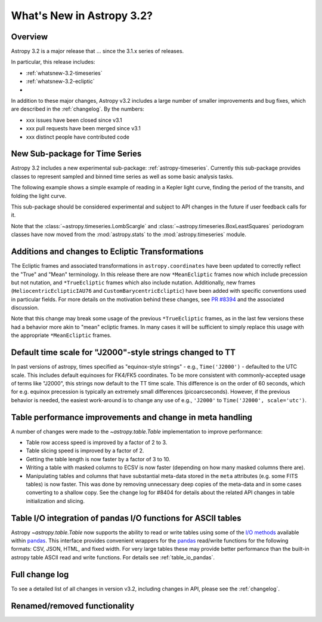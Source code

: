 .. doctest-skip-all

.. _whatsnew-3.2:

**************************
What's New in Astropy 3.2?
**************************

Overview
========

Astropy 3.2 is a major release that ...  since
the 3.1.x series of releases.

In particular, this release includes:

* :ref:`whatsnew-3.2-timeseries`
* :ref:`whatsnew-3.2-ecliptic`
*

In addition to these major changes, Astropy v3.2 includes a large number of
smaller improvements and bug fixes, which are described in the
:ref:`changelog`. By the numbers:

* xxx issues have been closed since v3.1
* xxx pull requests have been merged since v3.1
* xxx distinct people have contributed code

.. _whatsnew-3.2-timeseries:

New Sub-package for Time Series
===============================

Astropy 3.2 includes a new experimental sub-package: :ref:`astropy-timeseries`.
Currently this sub-package provides classes to represent sampled and binned
time series as well as some basic analysis tasks.

The following example shows a simple example of reading in a Kepler light curve,
finding the period of the transits, and folding the light curve.

.. plot::
   :include-source:
   :context: reset

   import numpy as np
   import matplotlib.pyplot as plt
   from astropy.timeseries import TimeSeries
   from astropy.utils.data import get_pkg_data_filename
   from astropy import units as u

   filename = get_pkg_data_filename('timeseries/kplr010666592-2009131110544_slc.fits')
   ts = TimeSeries.read(filename, format='kepler.fits')

   plt.figure(figsize=(10,5))

   # Show the original light curve
   plt.subplot(1, 2, 1)
   plt.plot(ts.time.mjd, ts['sap_flux'], 'k.', markersize=1)
   plt.xlabel('Barycentric Modified Julian Date')
   plt.ylabel('SAP Flux (e-/s)')

   # Find the transit period and fold the light curve
   from astropy.timeseries import BoxLeastSquares
   periodogram = BoxLeastSquares.from_timeseries(ts, 'sap_flux')
   results = periodogram.autopower(0.2 * u.day)
   best = np.argmax(results.power)
   ts_folded = ts.fold(period=results.period[best],
                       midpoint_epoch=results.transit_time[best])

   # Show the folded light curve
   plt.subplot(1, 2, 2)
   plt.plot(ts_folded.time.jd, ts_folded['sap_flux'], 'k.', markersize=1)
   plt.xlabel('Time relative to epoch (days)')
   plt.gca().get_yaxis().set_visible(False)

This sub-package should be considered experimental and subject to API changes in
the future if user feedback calls for it.

Note that the :class:`~astropy.timeseries.LombScargle` and
:class:`~astropy.timeseries.BoxLeastSquares` periodogram classes have now moved
from the :mod:`astropy.stats` to the :mod:`astropy.timeseries` module.

.. _whatsnew-3.2-ecliptic:

Additions and changes to Ecliptic Transformations
=================================================

The Ecliptic frames and associated transformations in ``astropy.coordinates``
have been updated to correctly reflect the "True" and "Mean" terminology. In
this release there are now ``*MeanEcliptic`` frames now which include precession but
not nutation, and ``*TrueEcliptic`` frames which also include nutation.
Additionally, new frames (``HeliocentricEclipticIAU76`` and
``CustomBarycentricEcliptic``) have been added with specific conventions used in
particular fields. For more details on the motivation behind these changes, see
`PR #8394 <https://github.com/astropy/astropy/pull/8394>`_ and the associated
discussion.

Note that this change may break some usage of the previous ``*TrueEcliptic``
frames, as in the last few versions these had a behavior more akin to "mean"
ecliptic frames.  In many cases it will be sufficient to simply replace this
usage with the appropriate ``*MeanEcliptic`` frames.

.. _whatsnew-3.2-tt:

Default time scale for "J2000"-style strings changed to TT
==========================================================

In past versions of astropy, times specified as "equinox-style strings" - e.g.,
``Time('J2000')`` - defaulted to the UTC scale.  This includes default equinoxes
for FK4/FK5 coordinates. To be more consistent with commonly-accepted usage of
terms like "J2000", this strings now default to the TT time scale. This
difference is on the order of 60 seconds, which for e.g. equinox precession is
typically an extremely small differences (picoarcseconds).  However, if the
previous behavior is needed, the easiest work-around is to change any use of
e.g., ``'J2000'`` to ``Time('J2000', scale='utc')``.

Table performance improvements and change in meta handling
==========================================================

A number of changes were made to the `~astropy.table.Table` implementation to
improve performance:

- Table row access speed is improved by a factor of 2 to 3.
- Table slicing speed is improved by a factor of 2.
- Getting the table length is now faster by a factor of 3 to 10.
- Writing a table with masked columns to ECSV is now faster (depending
  on how many masked columns there are).
- Manipulating tables and columns that have substantial meta-data stored in
  the ``meta`` attributes (e.g. some FITS tables) is now faster.  This was
  done by removing unnecessary deep copies of the meta-data and in some
  cases converting to a shallow copy.  See the change log for #8404 for details
  about the related API changes in table initialization and slicing.

Table I/O integration of pandas I/O functions for ASCII tables
==============================================================

Astropy `~astropy.table.Table` now supports the ability to read or write tables
using some of the
`I/O methods <https://pandas.pydata.org/pandas-docs/stable/user_guide/io.html>`_
available within `pandas <http://pandas.pydata.org/>`_.  This interface provides
convenient wrappers for the `pandas <http://pandas.pydata.org/>`_ read/write
functions for the following formats: CSV, JSON, HTML, and fixed width.
For very large tables these may provide better performance than the built-in
astropy table ASCII read and write functions.  For details see :ref:`table_io_pandas`.

Full change log
===============

To see a detailed list of all changes in version v3.2, including changes in
API, please see the :ref:`changelog`.


Renamed/removed functionality
=============================
